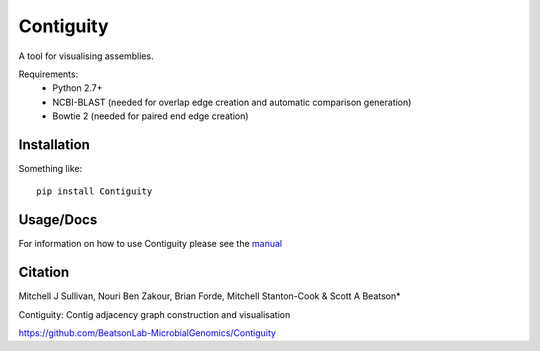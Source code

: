 Contiguity
==========

A tool for visualising assemblies.


Requirements:
    * Python 2.7+
    * NCBI-BLAST (needed for overlap edge creation and automatic comparison 
      generation)
    * Bowtie 2 (needed for paired end edge creation)


Installation
------------

Something like::

    pip install Contiguity


Usage/Docs
----------

For information on how to use Contiguity please see the manual_


Citation
--------

Mitchell J Sullivan, Nouri Ben Zakour, Brian Forde, Mitchell Stanton-Cook & Scott A Beatson*

Contiguity: Contig adjacency graph construction and visualisation

https://github.com/BeatsonLab-MicrobialGenomics/Contiguity


.. _manual: https://github.com/BeatsonLab-MicrobialGenomics/Contiguity/blob/master/docs/manual/Contiguity_manual_0.3.pdf
